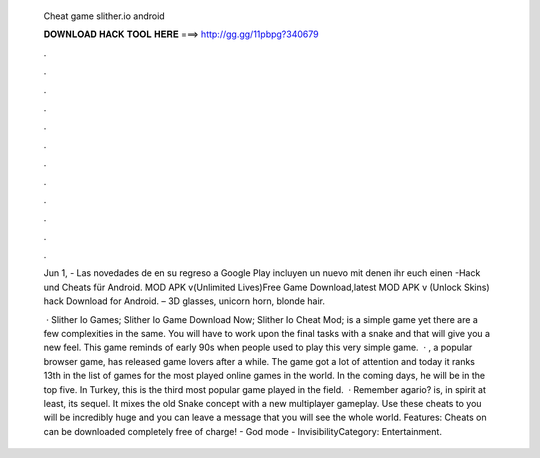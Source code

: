   Cheat game slither.io android
  
  
  
  𝐃𝐎𝐖𝐍𝐋𝐎𝐀𝐃 𝐇𝐀𝐂𝐊 𝐓𝐎𝐎𝐋 𝐇𝐄𝐑𝐄 ===> http://gg.gg/11pbpg?340679
  
  
  
  .
  
  
  
  .
  
  
  
  .
  
  
  
  .
  
  
  
  .
  
  
  
  .
  
  
  
  .
  
  
  
  .
  
  
  
  .
  
  
  
  .
  
  
  
  .
  
  
  
  .
  
  Jun 1, - Las novedades de  en su regreso a Google Play incluyen un nuevo mit denen ihr euch einen -Hack und Cheats für Android.  MOD APK v(Unlimited Lives)Free Game Download,latest  MOD APK v (Unlock Skins) hack Download for Android. – 3D glasses, unicorn horn, blonde hair.
  
   · Slither Io Games; Slither Io Game Download Now; Slither Io Cheat Mod;  is a simple game yet there are a few complexities in the same. You will have to work upon the final tasks with a snake and that will give you a new feel. This game reminds of early 90s when people used to play this very simple game.  · , a popular browser game, has released  game lovers after a while. The game got a lot of attention and today it ranks 13th in the list of games for the most played online games in the world. In the coming days, he will be in the top five. In Turkey, this is the third most popular game played in the field.  · Remember agario?  is, in spirit at least, its sequel. It mixes the old Snake concept with a new multiplayer gameplay. Use these cheats to  you will be incredibly huge and you can leave a message that you will see the whole world. Features: Cheats on  can be downloaded completely free of charge! - God mode - InvisibilityCategory: Entertainment.
